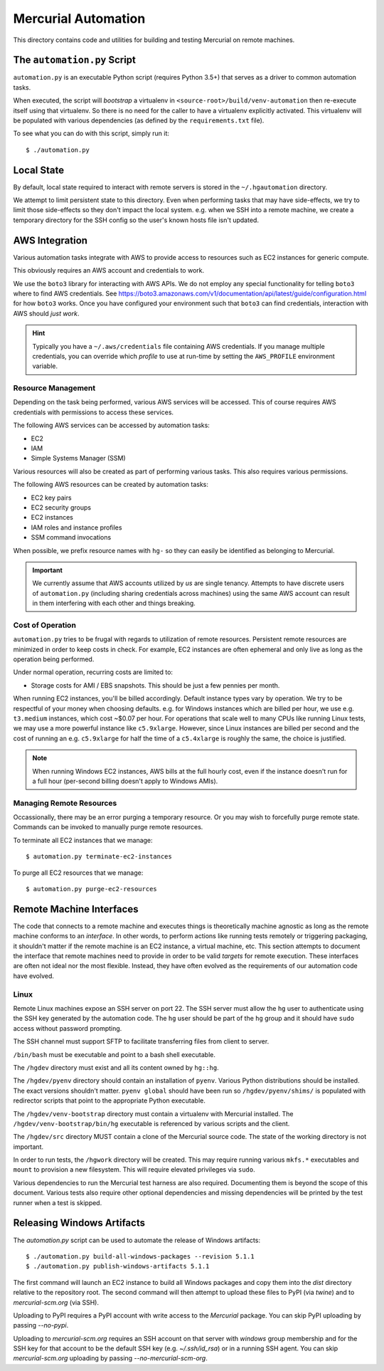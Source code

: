 ====================
Mercurial Automation
====================

This directory contains code and utilities for building and testing Mercurial
on remote machines.

The ``automation.py`` Script
============================

``automation.py`` is an executable Python script (requires Python 3.5+)
that serves as a driver to common automation tasks.

When executed, the script will *bootstrap* a virtualenv in
``<source-root>/build/venv-automation`` then re-execute itself using
that virtualenv. So there is no need for the caller to have a virtualenv
explicitly activated. This virtualenv will be populated with various
dependencies (as defined by the ``requirements.txt`` file).

To see what you can do with this script, simply run it::

   $ ./automation.py

Local State
===========

By default, local state required to interact with remote servers is stored
in the ``~/.hgautomation`` directory.

We attempt to limit persistent state to this directory. Even when
performing tasks that may have side-effects, we try to limit those
side-effects so they don't impact the local system. e.g. when we SSH
into a remote machine, we create a temporary directory for the SSH
config so the user's known hosts file isn't updated.

AWS Integration
===============

Various automation tasks integrate with AWS to provide access to
resources such as EC2 instances for generic compute.

This obviously requires an AWS account and credentials to work.

We use the ``boto3`` library for interacting with AWS APIs. We do not employ
any special functionality for telling ``boto3`` where to find AWS credentials. See
https://boto3.amazonaws.com/v1/documentation/api/latest/guide/configuration.html
for how ``boto3`` works. Once you have configured your environment such
that ``boto3`` can find credentials, interaction with AWS should *just work*.

.. hint::

   Typically you have a ``~/.aws/credentials`` file containing AWS
   credentials. If you manage multiple credentials, you can override which
   *profile* to use at run-time by setting the ``AWS_PROFILE`` environment
   variable.

Resource Management
-------------------

Depending on the task being performed, various AWS services will be accessed.
This of course requires AWS credentials with permissions to access these
services.

The following AWS services can be accessed by automation tasks:

* EC2
* IAM
* Simple Systems Manager (SSM)

Various resources will also be created as part of performing various tasks.
This also requires various permissions.

The following AWS resources can be created by automation tasks:

* EC2 key pairs
* EC2 security groups
* EC2 instances
* IAM roles and instance profiles
* SSM command invocations

When possible, we prefix resource names with ``hg-`` so they can easily
be identified as belonging to Mercurial.

.. important::

   We currently assume that AWS accounts utilized by *us* are single
   tenancy. Attempts to have discrete users of ``automation.py`` (including
   sharing credentials across machines) using the same AWS account can result
   in them interfering with each other and things breaking.

Cost of Operation
-----------------

``automation.py`` tries to be frugal with regards to utilization of remote
resources. Persistent remote resources are minimized in order to keep costs
in check. For example, EC2 instances are often ephemeral and only live as long
as the operation being performed.

Under normal operation, recurring costs are limited to:

* Storage costs for AMI / EBS snapshots. This should be just a few pennies
  per month.

When running EC2 instances, you'll be billed accordingly. Default instance
types vary by operation. We try to be respectful of your money when choosing
defaults. e.g. for Windows instances which are billed per hour, we use e.g.
``t3.medium`` instances, which cost ~$0.07 per hour. For operations that
scale well to many CPUs like running Linux tests, we may use a more powerful
instance like ``c5.9xlarge``. However, since Linux instances are billed
per second and the cost of running an e.g. ``c5.9xlarge`` for half the time
of a ``c5.4xlarge`` is roughly the same, the choice is justified.

.. note::

   When running Windows EC2 instances, AWS bills at the full hourly cost, even
   if the instance doesn't run for a full hour (per-second billing doesn't
   apply to Windows AMIs).

Managing Remote Resources
-------------------------

Occassionally, there may be an error purging a temporary resource. Or you
may wish to forcefully purge remote state. Commands can be invoked to manually
purge remote resources.

To terminate all EC2 instances that we manage::

   $ automation.py terminate-ec2-instances

To purge all EC2 resources that we manage::

   $ automation.py purge-ec2-resources

Remote Machine Interfaces
=========================

The code that connects to a remote machine and executes things is
theoretically machine agnostic as long as the remote machine conforms to
an *interface*. In other words, to perform actions like running tests
remotely or triggering packaging, it shouldn't matter if the remote machine
is an EC2 instance, a virtual machine, etc. This section attempts to document
the interface that remote machines need to provide in order to be valid
*targets* for remote execution. These interfaces are often not ideal nor
the most flexible. Instead, they have often evolved as the requirements of
our automation code have evolved.

Linux
-----

Remote Linux machines expose an SSH server on port 22. The SSH server
must allow the ``hg`` user to authenticate using the SSH key generated by
the automation code. The ``hg`` user should be part of the ``hg`` group
and it should have ``sudo`` access without password prompting.

The SSH channel must support SFTP to facilitate transferring files from
client to server.

``/bin/bash`` must be executable and point to a bash shell executable.

The ``/hgdev`` directory must exist and all its content owned by ``hg::hg``.

The ``/hgdev/pyenv`` directory should contain an installation of
``pyenv``. Various Python distributions should be installed. The exact
versions shouldn't matter. ``pyenv global`` should have been run so
``/hgdev/pyenv/shims/`` is populated with redirector scripts that point
to the appropriate Python executable.

The ``/hgdev/venv-bootstrap`` directory must contain a virtualenv
with Mercurial installed. The ``/hgdev/venv-bootstrap/bin/hg`` executable
is referenced by various scripts and the client.

The ``/hgdev/src`` directory MUST contain a clone of the Mercurial
source code. The state of the working directory is not important.

In order to run tests, the ``/hgwork`` directory will be created.
This may require running various ``mkfs.*`` executables and ``mount``
to provision a new filesystem. This will require elevated privileges
via ``sudo``.

Various dependencies to run the Mercurial test harness are also required.
Documenting them is beyond the scope of this document. Various tests
also require other optional dependencies and missing dependencies will
be printed by the test runner when a test is skipped.

Releasing Windows Artifacts
===========================

The `automation.py` script can be used to automate the release of Windows
artifacts::

   $ ./automation.py build-all-windows-packages --revision 5.1.1
   $ ./automation.py publish-windows-artifacts 5.1.1

The first command will launch an EC2 instance to build all Windows packages
and copy them into the `dist` directory relative to the repository root. The
second command will then attempt to upload these files to PyPI (via `twine`)
and to `mercurial-scm.org` (via SSH).

Uploading to PyPI requires a PyPI account with write access to the `Mercurial`
package. You can skip PyPI uploading by passing `--no-pypi`.

Uploading to `mercurial-scm.org` requires an SSH account on that server
with `windows` group membership and for the SSH key for that account to be the
default SSH key (e.g. `~/.ssh/id_rsa`) or in a running SSH agent. You can
skip `mercurial-scm.org` uploading by passing `--no-mercurial-scm-org`.
